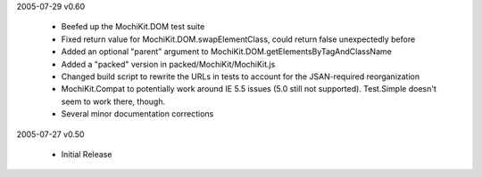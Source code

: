 2005-07-29      v0.60

    - Beefed up the MochiKit.DOM test suite
    - Fixed return value for MochiKit.DOM.swapElementClass, could return
      false unexpectedly before
    - Added an optional "parent" argument to
      MochiKit.DOM.getElementsByTagAndClassName
    - Added a "packed" version in packed/MochiKit/MochiKit.js
    - Changed build script to rewrite the URLs in tests to account for the
      JSAN-required reorganization
    - MochiKit.Compat to potentially work around IE 5.5 issues
      (5.0 still not supported).  Test.Simple doesn't seem to work there,
      though.
    - Several minor documentation corrections

2005-07-27      v0.50

    - Initial Release
